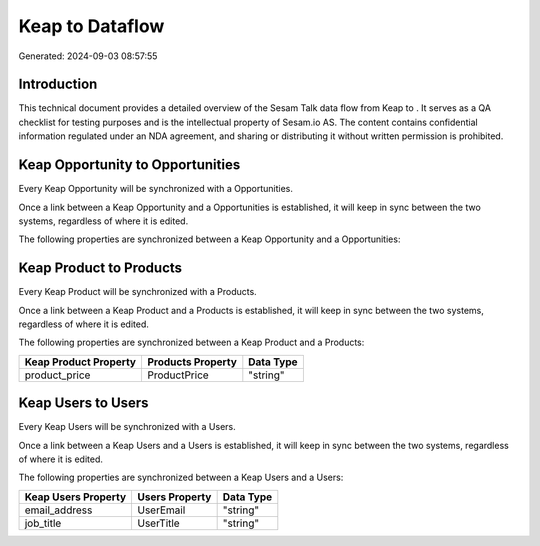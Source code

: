 =================
Keap to  Dataflow
=================

Generated: 2024-09-03 08:57:55

Introduction
------------

This technical document provides a detailed overview of the Sesam Talk data flow from Keap to . It serves as a QA checklist for testing purposes and is the intellectual property of Sesam.io AS. The content contains confidential information regulated under an NDA agreement, and sharing or distributing it without written permission is prohibited.

Keap Opportunity to  Opportunities
----------------------------------
Every Keap Opportunity will be synchronized with a  Opportunities.

Once a link between a Keap Opportunity and a  Opportunities is established, it will keep in sync between the two systems, regardless of where it is edited.

The following properties are synchronized between a Keap Opportunity and a  Opportunities:

.. list-table::
   :header-rows: 1

   * - Keap Opportunity Property
     -  Opportunities Property
     -  Data Type


Keap Product to  Products
-------------------------
Every Keap Product will be synchronized with a  Products.

Once a link between a Keap Product and a  Products is established, it will keep in sync between the two systems, regardless of where it is edited.

The following properties are synchronized between a Keap Product and a  Products:

.. list-table::
   :header-rows: 1

   * - Keap Product Property
     -  Products Property
     -  Data Type
   * - product_price
     - ProductPrice
     - "string"


Keap Users to  Users
--------------------
Every Keap Users will be synchronized with a  Users.

Once a link between a Keap Users and a  Users is established, it will keep in sync between the two systems, regardless of where it is edited.

The following properties are synchronized between a Keap Users and a  Users:

.. list-table::
   :header-rows: 1

   * - Keap Users Property
     -  Users Property
     -  Data Type
   * - email_address
     - UserEmail
     - "string"
   * - job_title
     - UserTitle
     - "string"

